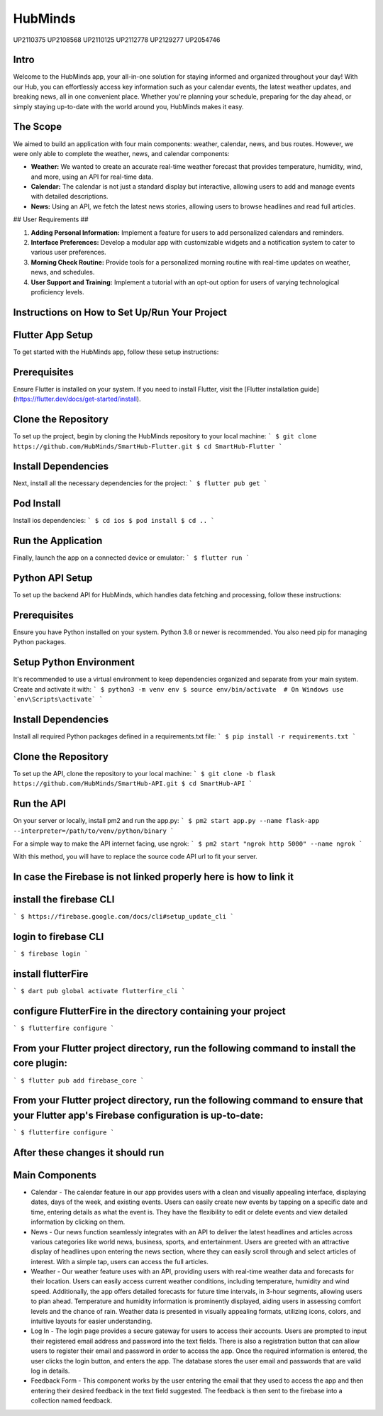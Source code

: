 HubMinds
============================
UP2110375
UP2108568
UP2110125
UP2112778
UP2129277
UP2054746

Intro
-----------------
Welcome to the HubMinds app, your all-in-one solution for staying informed and organized throughout your day! With our Hub, you can effortlessly access key information such as your calendar events, the latest weather updates, and breaking news, all in one convenient place. Whether you're planning your schedule, preparing for the day ahead, or simply staying up-to-date with the world around you, HubMinds makes it easy.

The Scope
------------------
We aimed to build an application with four main components: weather, calendar, news, and bus routes. However, we were only able to complete the weather, news, and calendar components:

- **Weather:** We wanted to create an accurate real-time weather forecast that provides temperature, humidity, wind, and more, using an API for real-time data.

- **Calendar:** The calendar is not just a standard display but interactive, allowing users to add and manage events with detailed descriptions.

- **News:** Using an API, we fetch the latest news stories, allowing users to browse headlines and read full articles.

## User Requirements ##

1. **Adding Personal Information:** Implement a feature for users to add personalized calendars and reminders.

2. **Interface Preferences:** Develop a modular app with customizable widgets and a notification system to cater to various user preferences.

3. **Morning Check Routine:** Provide tools for a personalized morning routine with real-time updates on weather, news, and schedules.

4. **User Support and Training:** Implement a tutorial with an opt-out option for users of varying technological proficiency levels.

Instructions on How to Set Up/Run Your Project
----------------------------------
Flutter App Setup
-----------------------------
To get started with the HubMinds app, follow these setup instructions:

Prerequisites
------------------
Ensure Flutter is installed on your system. If you need to install Flutter, visit the [Flutter installation guide](https://flutter.dev/docs/get-started/install).

Clone the Repository
-----------------------
To set up the project, begin by cloning the HubMinds repository to your local machine:
``` 
$ git clone https://github.com/HubMinds/SmartHub-Flutter.git
$ cd SmartHub-Flutter ```

Install Dependencies
----------------------
Next, install all the necessary dependencies for the project:
``` 
$ flutter pub get ```

Pod Install
-------------------
Install ios dependencies:
``` 
$ cd ios
$ pod install
$ cd .. ```

Run the Application
--------------------
Finally, launch the app on a connected device or emulator:
``` 
$ flutter run ```

Python API Setup
----------------------
To set up the backend API for HubMinds, which handles data fetching and processing, follow these instructions:

Prerequisites
------------------------
Ensure you have Python installed on your system. Python 3.8 or newer is recommended. You also need pip for managing Python packages.

Setup Python Environment
-------------------------
It's recommended to use a virtual environment to keep dependencies organized and separate from your main system. Create and activate it with:
``` 
$ python3 -m venv env
$ source env/bin/activate  # On Windows use `env\Scripts\activate` ```

Install Dependencies
-----------------------
Install all required Python packages defined in a requirements.txt file:
``` 
$ pip install -r requirements.txt ```

Clone the Repository
-----------------------
To set up the API, clone the repository to your local machine:
``` 
$ git clone -b flask https://github.com/HubMinds/SmartHub-API.git
$ cd SmartHub-API ```

Run the API
----------------------
On your server or locally, install pm2 and run the app.py:
``` 
$ pm2 start app.py --name flask-app --interpreter=/path/to/venv/python/binary ```

For a simple way to make the API internet facing, use ngrok:
``` 
$ pm2 start "ngrok http 5000" --name ngrok ```

With this method, you will have to replace the source code API url to fit your server.

In case the Firebase is not linked properly here is how to link it
-----------------------

install the firebase CLI
-----------------------
``` 
$ https://firebase.google.com/docs/cli#setup_update_cli ```

login to firebase CLI
--------------------------
``` 
$ firebase login ```

install flutterFire
---------------------
``` 
$ dart pub global activate flutterfire_cli ```

configure FlutterFire in the directory containing your project
----------------------------
``` 
$ flutterfire configure ```

From your Flutter project directory, run the following command to install the core plugin:
------------------------------------
``` 
$ flutter pub add firebase_core ```

From your Flutter project directory, run the following command to ensure that your Flutter app's Firebase configuration is up-to-date:
-------------------------------
```
$ flutterfire configure ```

After these changes it should run
--------------------------------


Main Components
-----------

- Calendar - The calendar feature in our app provides users with a clean and visually appealing interface, displaying dates, days of the week, and existing events. Users can easily create new events by tapping on a specific date and time, entering details as what the event is. They have the flexibility to edit or delete events and view detailed information by clicking on them. 

- News - Our news function seamlessly integrates with an API to deliver the latest headlines and articles across various categories like world news, business, sports, and entertainment. Users are greeted with an attractive display of headlines upon entering the news section, where they can easily scroll through and select articles of interest. With a simple tap, users can access the full articles.

- Weather - Our weather feature uses with an API, providing users with real-time weather data and forecasts for their location. Users can easily access current weather conditions, including temperature, humidity and wind speed. Additionally, the app offers detailed forecasts for future time intervals, in 3-hour segments, allowing users to plan ahead. Temperature and humidity information is prominently displayed, aiding users in assessing comfort levels and the chance of rain. Weather data is presented in visually appealing formats, utilizing icons, colors, and intuitive layouts for easier understanding.

- Log In - The login page provides a secure gateway for users to access their accounts. Users are prompted to input their registered email address and password into the text fields. There is also a registration button that can allow users to register their email and password in order to access the app. Once the required information is entered, the user clicks the login button, and enters the app. The database stores the user email and passwords that are valid log in details.

- Feedback Form - This component works by the user entering the email that they used to access the app and then entering their desired feedback in the text field suggested. The feedback is then sent to the firebase into a collection named feedback.
